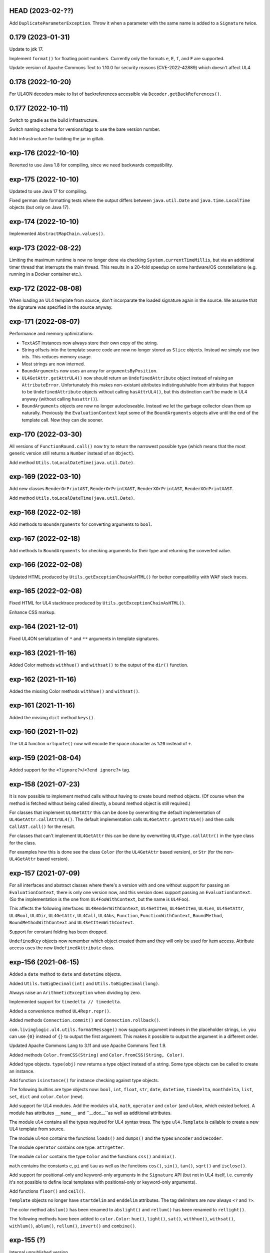 HEAD (2023-02-??)
-----------------

Add ``DuplicateParameterException``. Throw it when a parameter with the same
name is added to a ``Signature`` twice.


0.179 (2023-01-31)
------------------

Update to jdk 17.

Implement ``format()`` for floating point numbers. Currently only the
formats ``e``, ``E``, ``f``, and ``F`` are supported.

Update version of Apache Commons Text to 1.10.0 for security reasons
(CVE-2022-42889) which doesn't affect UL4.


0.178 (2022-10-20)
------------------

For UL4ON decoders make to list of backreferences accessible via
``Decoder.getBackReferences()``.


0.177 (2022-10-11)
------------------

Switch to gradle as the build infrastructure.

Switch naming schema for versions/tags to use the bare version number.

Add infrastructure for building the jar in gitlab.


exp-176 (2022-10-10)
--------------------

Reverted to use Java 1.8 for compiling, since we need backwards compatibility.


exp-175 (2022-10-10)
--------------------

Updated to use Java 17 for compiling.

Fixed german date formatting tests where the output differs between
``java.util.Date`` and ``java.time.LocalTime`` objects (but only on Java 17).


exp-174 (2022-10-10)
--------------------

Implemented ``AbstractMapChain.values()``.


exp-173 (2022-08-22)
--------------------

Limiting the maximum runtime is now no longer done via checking
``System.currentTimeMillis``, but via an additional timer thread that interrupts
the main thread. This results in a 20-fold speedup on some hardware/OS
constellations (e.g. running in a Docker container etc.).


exp-172 (2022-08-08)
--------------------

When loading an UL4 template from source, don't incorparate the loaded signature
again in the source. We assume that the signature was specified in the source
anyway.


exp-171 (2022-08-07)
--------------------

Performance and memory optimizations:

* ``TextAST`` instances now always store their own copy of the string.
* String offsets into the template source code are now no longer stored as
  ``Slice`` objects. Instead we simply use two ints. This reduces memory usage.
* Most strings are now interned.
* ``BoundArguments`` now uses an array for ``argumentsByPosition``.
* ``UL4GetAttr.getAttrUL4()`` now should return an ``UndefinedAttribute``
  object instead of raising an ``AttributeError``. Unfortunately this makes
  non-existant attributes indistinguishable from attributes that happen to
  be ``UndefinedAttribute`` objects without calling ``hasAttrUL4()``, but this
  distinction can't be made in UL4 anyway (without calling ``hasattr()``).
* ``BoundArguments`` objects are now no longer autocloseable. Instead we let
  the garbage collector clean them up naturally. Previously the
  ``EvaluationContext`` kept some of the ``BoundArguments`` objects alive until
  the end of the template call. Now they can die sooner.


exp-170 (2022-03-30)
--------------------

All versions of ``FunctionRound.call()`` now try to return the narrowest
possible type (which means that the most generic version still returns a
``Number`` instead of an ``Object``).

Add method ``Utils.toLocalDateTime(java.util.Date)``.


exp-169 (2022-03-10)
--------------------

Add new classes ``RenderOrPrintAST``, ``RenderOrPrintXAST``,
``RenderXOrPrintAST``, ``RenderXOrPrintXAST``.

Add method ``Utils.toLocalDateTime(java.util.Date)``.


exp-168 (2022-02-18)
--------------------

Add methods to ``BoundArguments`` for converting arguments to ``bool``.


exp-167 (2022-02-18)
--------------------

Add methods to ``BoundArguments`` for checking arguments for their type and
returning the converted value.


exp-166 (2022-02-08)
--------------------

Updated HTML produced by ``Utils.getExceptionChainAsHTML()`` for better
compatibility with WAF stack traces.


exp-165 (2022-02-08)
--------------------

Fixed HTML for UL4 stacktrace produced by ``Utils.getExceptionChainAsHTML()``.

Enhance CSS markup.


exp-164 (2021-12-01)
--------------------

Fixed UL4ON serialization of ``*`` and ``**`` arguments in template signatures.


exp-163 (2021-11-16)
--------------------

Added Color methods ``withhue()`` and ``withsat()`` to the output of the
``dir()`` function.


exp-162 (2021-11-16)
--------------------

Added the missing Color methods ``withhue()`` and ``withsat()``.


exp-161 (2021-11-16)
--------------------

Added the missing ``dict`` method ``keys()``.


exp-160 (2021-11-02)
--------------------

The UL4 function ``urlquote()`` now will encode the space character as ``%20``
instead of ``+``.


exp-159 (2021-08-04)
--------------------

Added support for the ``<?ignore?>``/``<?end ignore?>`` tag.


exp-158 (2021-07-23)
--------------------

It is now possible to implement method calls without having to create bound
method objects. (Of course when the method is fetched without being called
directly, a bound method object is still required.)

For classes that implement ``UL4GetAttr`` this can be done by overwriting
the default implementation of ``UL4GetAttr.callAttrUL4()``. The default
implementation calls ``UL4GetAttr.getAttrUL4()`` and then calls
``CallAST.call()`` for the result.

For classes that can't implement ``UL4GetAttr`` this can be done by overwriting
``UL4Type.callAttr()`` in the type class for the class.

For examples how this is done see the class ``Color`` (for the ``UL4GetAttr``
based version), or ``Str`` (for the non-``UL4GetAttr`` based version).


exp-157 (2021-07-09)
--------------------

For all interfaces and abstract classes where there's a version with and one
without support for passing an ``EvaluationContext``, there is only one version
now, and this version does support passing an ``EvaluationContext``. (So the
implementation is the one from ``UL4FooWithContext``, but the name is ``UL4Foo``).

This affects the following interfaces: ``UL4RenderWithContext``, ``UL4SetItem``,
``UL4GetItem``, ``UL4Len``, ``UL4SetAttr``, ``UL4Bool``, ``UL4Dir``,
``UL4GetAttr``, ``UL4Call``, ``UL4Abs``, ``Function``, ``FunctionWithContext``,
``BoundMethod``, ``BoundMethodWithContext`` and ``UL4SetItemWithContext``.

Support for constant folding has been dropped.

``UndefinedKey`` objects now remember which object created them and they will
only be used for item access. Attribute access uses the new
``UndefinedAttribute`` class.


exp-156 (2021-06-15)
--------------------

Added a ``date`` method to ``date`` and ``datetime`` objects.

Added ``Utils.toBigDecimal(int)`` and ``Utils.toBigDecimal(long)``.

Always raise an ``ArithmeticException`` when dividing by zero.

Implemented support for ``timedelta // timedelta``.

Added a convenience method ``UL4Repr.repr()``.

Added methods ``Connection.commit()`` and ``Connection.rollback()``.

``com.livinglogic.ul4.utils.formatMessage()`` now supports argument indexes in
the placeholder strings, i.e. you can use ``{0}`` instead of ``{}`` to output
the first argument. This makes it possible to output the argument in a different
order.

Updated Apache Commons Lang to 3.11 and use Apache Commons Text 1.9.

Added methods ``Color.fromCSS(String)`` and ``Color.fromCSS(String, Color)``.

Added type objects. ``type(obj)`` now returns a type object instead of a string.
Some type objects can be called to create an instance.

Add function ``isinstance()`` for instance checking against type objects.

The following builtins are type objects now: ``bool``, ``int``, ``float``,
``str``, ``date``, ``datetime``, ``timedelta``, ``monthdelta``, ``list``,
``set``, ``dict`` and ``color.Color`` (new).

Add support for UL4 modules. Add the modules ``ul4``, ``math``, ``operator``
and ``color`` (and ``ul4on``, which existed before). A module has attributes
``__name__`` and ``__doc__``as well as additional attributes.

The module ``ul4`` contains all the types required for UL4 syntax trees. The
type ``ul4.Template`` is callable to create a new UL4 template from source.

The module ``ul4on`` contains the functions ``loads()`` and ``dumps()`` and
the types ``Encoder`` and ``Decoder``.

The module ``operator`` contains one type: ``attrgetter``.

The module ``color`` contains the type ``Color`` and the functions ``css()``
and ``mix()``.

``math`` contains the constants ``e``, ``pi`` and ``tau`` as well as the
functions ``cos()``, ``sin()``, ``tan()``, ``sqrt()`` and ``isclose()``.

Add support for positional-only and keyword-only arguments in the ``Signature``
API (but not in UL4 itself, i.e. currently it's not possible to define local
templates with positional-only or keyword-only arguments).

Add functions ``floor()`` and ``ceil()``.

``Template`` objects no longer have ``startdelim`` and ``enddelim`` attributes.
The tag delimiters are now always ``<?`` and ``?>``.

The color method ``abslum()`` has been renamed to ``abslight()`` and
``rellum()`` has been renamed to ``rellight()``.

The following methods have been added to ``color.Color``: ``hue()``,
``light()``, ``sat()``, ``withhue()``, ``withsat()``, ``withlum()``,
``ablum()``, ``rellum()``, ``invert()`` and ``combine()``.


exp-155 (?)
-----------

Internal unpublished version.


exp-154 (2020-04-29)
--------------------

Exceptions can now be logged for all logging levels in ``EvaluationContext``
(i.e. an exception can be logged as a wrning). Logging exceptions per se is
gone now.


exp-153-1 (2020-04-20)
----------------------

Arrays are now dumped as lists by the UL4ON machinery (Note that this means that
they don't roundtrip, as they will be deserialized as lists again.)


exp-153 (2020-04-14)
--------------------

Implemented a "module" ``ul4on`` with the attributes ``loads``, ``dumps``,
``Encoder`` and ``Decoder``. ``Encoder`` and ``Decoder`` can be used to
dump/load multiple objects/dumps using the same encoding/decoding context.


exp-152-1 (2019-12-12)
----------------------

Implemented ``InterpretedTemplate.reader(globalVariables, variables)``.


exp-152 (2019-12-12)
--------------------

Add methods ``logDebug``, ``logInfo``, ``logNotice``, ``logWarning``,
``logError`` and ``logException`` to ``EvaluationContext``. With this UL4
clients can log deprecations. To really have an effect, a subclass of
``EvaluationContext`` must be used that overwrites these methods.

Added support for global variables.

The set of variants of the methods ``renders``, ``render`` and ``call`` in
``InterpretedTemplate`` has changed.


exp-151-1 (2019-11-21)
----------------------

Actually clip the stack trace in
``com.livinglogic.ul4.Utils.getStacktraceAsMarkdown()``.


exp-151 (2019-11-21)
--------------------

Added version of ``com.livinglogic.ul4.Utils.getStacktraceAsText()`` and
``com.livinglogic.ul4.Utils.getStacktraceAsMarkdown()`` where the number of
lines can be limited.


exp-150 (2019-11-21)
--------------------

Added ``com.livinglogic.ul4.Utils.getStacktraceAsText()`` and
``com.livinglogic.ul4.Utils.getStacktraceAsMarkdown()`` for returning a
complete Java stacktrace as a plain text or Markdown string.


exp-149-1 (2019-11-20)
----------------------

Fixed duplicate class name in
``com.livinglogic.ul4.Utils.getExceptionChainAsMarkdown()``.


exp-149 (2019-11-20)
--------------------

Added ``com.livinglogic.ul4.Utils.getExceptionChainAsMarkdown()`` which returns
an UL4 stacktrace in Markdown format.


exp-148 (2019-11-15)
--------------------

Added an (UL4 accessible) method ``queryone`` to
``com.livinglogic.dbutils.Connection``.


exp-147 (2019-11-14)
--------------------

``com.livinglogic.dbutils.Connection`` now implements ``AutoCloseable``.


exp-146 (2019-11-11)
--------------------

Removed the "type name" from ``nameUL4`` for all bound methods.

Implemented the dict method ``pop()``.

Implemented the function ``scrypt()``.


exp-145-1 (2019-08-27)
----------------------

Make the following methods in ``Utils`` public: ``getExceptionChainAsList()``,
``getExceptionChainAsJSON()``, ``getExceptionChainAsText()`` and
``getExceptionChainAsHTML()``.


exp-145 (2019-08-27)
--------------------

Implemented or exposed the following methods in the ``Utils`` class:
``exceptionAsMap()``, ``getExceptionChainAsList()``,
``getExceptionChainAsJSON()``, ``getExceptionChainAsText()`` and
``getExceptionChainAsHTML()``.


exp-144 (2019-08-27)
--------------------

Added the following methods to the class ``AST``:
``getTemplateDescriptionText()``, ``getTemplateDescriptionHTML()``,
``getLocationDescriptionText()``, ``getLocationDescriptionHTML()``,
``getSourceSnippetText()`` and ``getSourceSnippetHTML()``.


exp-143-1 (2019-08-05)
----------------------

Make the method ``AST.getPos()`` public.


exp-143 (2019-07-23)
--------------------

Fix test.


exp-142 (2019-07-23)
--------------------

Fixed version number in ``pom.xml``.


exp-141 (2019-07-23)
--------------------

Fixed a ``NullPointerException`` in ``InterpretedTemplate.Block.setIndent``.


exp-140 (2019-06-24)
--------------------

Added the following UL4 attributes to ``AST``: ``startpos``, ``startline``,
``stopcol``, ``startsource``, ``startsourceprefix`` and ``startsourcesuffix``.

Added the following UL4 attributes to block like AST nodes: ``stoppos``,
``stopline``, ``stopcol``, ``stopsource``, ``stopsourceprefix`` and
``stopsourcesuffix``.


exp-139 (2019-06-18)
--------------------

Expose the attribute ``items`` of ``com.livinglogic.ul4.SetAST`` to UL4.


exp-138 (2019-02-26)
--------------------

Added ``com.livinglogic.utils.ArrayUtils`` (with the method
``makeExtendedStringArray``).


exp-137 (2019-02-26)
--------------------

Added ``com.livinglogic.utils.ListUtils`` (with the method ``makeExtendedList``).


exp-136-3 (2019-01-08)
----------------------

Type names are now "interned" when writing an UL4ON dump.


exp-136-2 (2018-12-18)
----------------------

Fixed the UL4 attribute ``context`` for ``LocationException`` to use
``getInnerException`` instead of ``getCause``.


exp-136-1 (2018-12-18)
----------------------

Fixed exception decoration in ``CallRenderAST``: Even if the call is not from a
template, the decorating must be done when the innermost exception is not a
LocationException, because this is the original location of the error.


exp-136 (2018-11-29)
--------------------

If constant folding in the compiler fails, the compiler will now create an AST
node for the original operator (which means that the error will only surface
when the template gets executed, not when it gets compiled).

Exception chaining has been changed from chaining the exception object via
``initCause()`` to do it via ``addSuppressed()``. The reason is that there might
be exceptions that already have a cause, so calling ``initCause`` again will
fail. Using ``addSuppressed()`` should work in much more cases.


exp-135-3 (2018-11-14)
----------------------

Fix typo in ``InterpretedTemplate``.


exp-135-2 (2018-11-14)
----------------------

Add method ``InterpretedTemplate.getParentTemplate()``.


exp-135-1 (2018-11-14)
----------------------

Add method ``LocationException.getLocation()``.


exp-135 (2018-11-14)
--------------------

Move information required for printing UL4 exceptions into the base class
``AST``.


exp-134 (2018-11-08)
--------------------

The chaining of UL4 exceptions has been inverted. This means that the exception
that will get raised from the UL4 template is the original innermost exception.
``LocationException`` instances will be added as the "cause" of each exception
to specify the exact location in the UL4 source.

The structure of compiled UL4 templates has been simplified internally: Each
``AST`` instance has attributes ``template`` and ``pos`` that directly reference
the template and the source code location of the ``AST`` node. The ``Tag``
objects are gone (they will only be used internally during compilation).
Also ``AST`` nodes have gained a ``source`` property which returns the source
code of the node itself.


exp-133 (2018-11-02)
--------------------

Code in ``AttrAST`` and ``ItemAST`` has been reordered so that implementations
of the ``UL4GetAttrWithContext``, ``UL4GetAttr``, ``UL4GetItemWithContext`` and
``UL4GetItem`` interfaces are preferred over implementation of the ``Map``
interface.

For backwards compatibility reasons the UL4 function ``date`` now accepts
3-7 arguments again (and returns a ``datetime`` object when non-zero hours,
minutes, seconds or microsecond are passed in).


exp-132 (2018-09-14)
--------------------

Split date object into date and datetime objects and support ``LocalDate`` and
``LocalDatetime`` Java objects. Add ``today()`` function.


exp-131 (2018-02-07)
--------------------

Added support for loading the content of an object in an UL4ON dump
iteratively.


exp-130 (2018-01-10)
--------------------

Added support for ``<?renderblock?>`` and ``<?renderblocks?>``.


exp-129 (2017-12-20)
--------------------

Added support for ``<?renderx?>``.


exp-128 (2017-12-13)
--------------------

Fixed an off-by-one error in smart whitespace handling.


exp-127 (2017-11-17)
--------------------

The string methods ``startswith()`` and ``endswith()`` now support list of
strings as arguments.


exp-126 (2017-10-13)
--------------------

Use ``LinkedHashMap`` in ``CallAST`` and ``RenderAST`` to preserve the order
of keyword arguments.


exp-125 (2017-08-17)
--------------------

``Arrays.asList()`` returns immutables lists, and those don't support the
UL4 method ``pop()`` for example. Creating a new mutable list from the array
should fix that problem.


exp-124 (2017-08-03)
--------------------

To help will XSS prevention ``<`` will now be escaped as ``\u003c`` in JSON
output and as ``\x3c`` in UL4ON output.


exp-123 (2017-07-31)
--------------------

UL4 now longer tries a disguise objects as dictionaries. I.e. for objects
implementing ``UL4GetItemString`` the methods ``items()``, ``keys()``,
``values()`` and ``get()`` are no longer synthesized. This also means that
``len()``, ``list()``, item access and containment test no longer work on
objects.

New functions ``getattr()``, ``setattr()``, ``hasattr()`` and ``dir()`` have
been added, to work with attributes of objects.

A few interfaces (and their methods) have been renamed: ``UL4GetItemString``
to ``UL4GetAttr``, ``UL4GetItemStringWithContext`` to ``UL4GetAttrWithContext``
and ``UL4Attributes`` to ``UL4Dir``.


exp-122 (2017-04-18)
--------------------

The ``AttributeException`` constructor now has two arguments: The object and
the key.


exp-121 (2017-03-21)
--------------------

When deeserializing UL4ON dumps it's now possible to pass in a
"custom type registry" to customize which object get created.


exp-120 (2017-03-06)
--------------------

When compiling the template signature in an ``<?ul4?>`` tag fails the
exception will now be properly wrapped to show the ``<?ul4?>`` tag in which
the exception happened.


exp-119 (2017-03-03)
--------------------

Rendering or calling ``null`` now reliably produces a
``NotRenderableException``/``NotCallableException``.


exp-118 (2017-03-03)
--------------------

Fixed a minor bug when loading an UL4ON dump of a template in source form.


exp-117 (2017-02-28)
--------------------

Implementations of ``UL4GetItem``, ``UL4GetItemString``,
``UL4GetItemWithContext`` and ``UL4GetItemStringWithContext`` are now
required to throw an ``AttributeException`` when the attribute doesn't exist
(instead of returning an ``UndefinedKey`` object).

Added ``<?doc?>`` tag which is available as via the Java method
``InterpretedTemplate.getDoc()`` or the ``doc`` attribute in UL4.

The template signature is now accessible as the ``signature`` attribute
(and supports ``str()`` and ``repr()``).


exp-116 (2017-02-13)
--------------------

Fixed ``asjson()`` output of ``BigDecimal`` objects.


exp-115 (2017-02-13)
--------------------

UL4ON dumps can now contain UL4 templates in "source" format, i.e. the
template will be compiled when it is loaded. This is implemented to give the
Oracle PL/SQL version a chance to put UL4 templates into a UL4ON dump.

Compiling an UL4 template will wrap the ``RecognitionException`` in a
``RuntimeException``, so that the ``RecognitionException`` no longer has to
be declared (or wrapped) by calling code.


exp-114 (2017-02-12)
--------------------

Dictionaries generated by dictionary literals and dictionary comprehensions
are now ordered. Also the order of (key, value) pairs passed into an ``**``
parameter will now be preserved.


exp-113 (2017-01-26)
--------------------

Calling the ``InterpretedTemplate`` constructor with the ``Signature``
argument no longer overwrites a signature specified via an ``<?ul4?>`` tag.


exp-112 (2017-01-19)
--------------------

Fixed a off-by-one bug in ``Utils.unescapeUL4String()`` with ``\x`` and
``\u`` escapes.


exp-111 (2016-12-30)
--------------------

The UL4ON decoder now records the stream position, so it can be show in
exception messages.


exp-110 (2016-12-23)
--------------------

(Re)implemented the ``render`` method for templates (for backwards
compatibility). This method will go away again eventually.


exp-109 (2016-12-20)
--------------------

Enhanced error messages in the UL4ON decoder.


exp-108 (2016-12-16)
--------------------

UL4ON now supports ordered maps (typecode ``e``/``E``) for the Java type
``LinkedHashMap``.


exp-107 (2016-11-29)
--------------------

Optimize output of color alpha values in CSS format (limit to 3 decimal
places).


exp-106 (2016-11-28)
--------------------

Fixed alpha handling (``byte``/``double``) in ``Color.withlum()``.


exp-105 (2016-09-15)
--------------------

Added dictionary and set method ``clear``.

Added function ``md5``.

Expose attributes of ``DictItemAST``, ``ListAST``, ``SeqItemAST``,
``UnpackDictItemAST`` and ``UnpackSeqItemAST`` to UL4.


exp-104 (2016-05-17)
--------------------

Added support for exception objects (i.e. the function ``isexception`` and
exception attributes).

* Added the ``count`` method for strings and lists.

``istemplate()`` has been changed to return true if both of these interfaces
are implemented: ``UL4CallWithContext`` and ``UL4RenderWithContext``.


exp-103 (2016-05-04)
--------------------

Implemented changes from XIST 5.17: UL4 texts/tags now reference the template.


exp-102 (2016-03-18)
--------------------

``sorted()`` now supports the ``key`` and ``reverse`` arguments.

Sets now have a method ``add``.

Support for iterable unpacking in list and set literals has been added.

Support for dict/iterable unpacking in dict literals has been added.

Support for multiple uses of ``*`` and ``**`` arguments in calls has been added.

``repr()`` now produces the same output for strings as the Python version.

Support for the function ``ascii()`` has been added.

A string method ``splitlines()`` has been added.

Merged in the ``List``/``UL4Attributes`` fix from exp-99-8.


exp-101 (2016-03-02)
--------------------

``repr()`` will now fall back to return ``"<classname>"`` for unknown instances.

Added ``repr`` support for ``AST``, ``TextAST``, ``CodeAST`` and
``InterpretedTemplate``.


exp-100 (2015-12-02)
--------------------

Whitespace is now allowed before the tagname in UL4 tag, i.e. ``<? print 42 ?>``
will work.

Parsing json is now done with json-simple
(https://code.google.com/p/json-simple/)

Closures no longer see a frozen version of the variables at the time of the
``<?def?>`` tag, but the final state of the variables (like many other
programming languages do).

Updated for compatibility with XIST 5.14: smart whitespace handling and
related stuff has been implemented.


exp-99-8 (2016-03-23)
---------------------

Changed the order of tests in the implementation of ``len()`` so that
collections are checked first. This gives consistent results for ``len()``
and iterating an object if it implements both ``List`` and ``UL4Attributes``.


exp-99-7 (2015-09-28)
---------------------

Fixed a bug in the changes from exp-99-6.


exp-99-6 (2015-09-28)
---------------------

Added support for ``UL4GetItemString`` to ``ItemAST``.


exp-99-5 (2015-09-27)
---------------------

Added ``AbstractCombiningMapChain``.


exp-99-4 (2015-09-16)
---------------------

Fixed ``AttrAST``: The code path for ``UL4GetItemWithContext`` and
``UL4GetItemStringWithContext`` was wrong.


exp-99-3 (2015-09-16)
---------------------

The "combined" interfaces ``UL4GetAttributes``, ``UL4GetSetAttributes``,
``UL4GetSetItem`` and ``UL4GetSetItemString`` have been removed.

Two new interfaces ``UL4GetItemWithContext`` and ``UL4GetItemStringWithContext``
have been added. They allow to implement "dynamic attributes", i.e.
attributes whose values depend on the local variables. E.g. it would be
possible to implement an object ``double``, such that ``double.x`` returns
``2*x``.


exp-99-2 (2015-08-05)
---------------------

Fixed pom file from exp-99-1.


exp-99-1 (2015-08-05)
---------------------

Fixed handling of signatures when calling local templates.


exp-99 (2014-12-18)
-------------------

Calling ``Function`` and ``FunctionWithContent`` objects now destroys the
intermediate list objects that get created. This should help the Java GC
clean up unused objects.

A ``TemplateClosure`` no longer can reference itself via the variables from
its parents.

``UL4Repr.Formatter`` no longer calls the ``visit`` method in the constructor.
This makes it possible to subclass ``UL4Repr.Formatter`` for special output.
To use the ``Formatter`` use the following code::

	new UL4Repr.Formatter().visit(obj).toString()

An ``InterpretedTemplate`` can now have a signature. Calling or rendering the
template will now check the variables passed in against the signature. This
also works for subtemplates.

List slices now return new independent lists instead of views into the
original one.


exp-98 (2014-11-07)
-------------------

UL4ON now uses an ``IdentityHashMap`` for recording serialized objects. This
allows to serialize object loops.

Updated UL4ON to the more human readable version from XIST 5.12.


exp-97 (2014-10-29)
-------------------

Implement support for sets in UL4 and UL4ON.

Enhance ``FunctionRepr``: Now cycles will be detected automatically even for
classes that implement ``reprUL4()`` themselves.


exp-96-5 (2014-10-02)
---------------------

Only create an exception object in ``BoundDictMethodUpdate.call()`` when
necessary.


exp-96-4 (2014-10-01)
---------------------

Fixed typo in ``CLOBVar.fetch()``.


exp-96-3 (2014-10-01)
---------------------

Free ``CLOB``\s in ``CLOBVar.fetch()``.


exp-96-2 (2014-09-30)
---------------------

Free ``CLOB``\s in ``ResultSetMapIterator.fetch()``.


exp-96-1 (2014-09-29)
---------------------

Fixed the precedence of the boolean ``not`` operator: Now it has a lower
precedence than the comparison operators. i.e. ``not x in y`` is parsed
as ``not (x in y)``.


exp-96 (2014-09-25)
-------------------

``com.livinglogic.dbutils.Connection`` now has a new method ``execute()``
for executing database code that doesn't return a ``ResultSet``.

``com.livinglogic.dbutils.Connection`` has new methods ``int()``, ``number()``,
``str()``, ``clob()`` and ``date()`` that return variable objects that can be
used in ``query()``, ``queryargs()`` and ``execute()`` to receive out parameters.
The value returned is available in the ``value`` attribute.

``com.livinglogic.dbutils.Connection.queryargs()`` no longer supports keyword
arguments.

A problem with the evaluation order of arguments in calls has been fixed.


exp-95-2 (2014-08-07)
---------------------

Speed up ``FunctionAsJSON``: Instead of creating many temporary strings, the
code now formats the complete object into a ``StringBuilder``.


exp-95-1 (2014-08-05)
---------------------

Fixed UL4 implementation of ``queryargs()`` method in
``com.livinglogic.dbutils.Connection``.


exp-95 (2014-07-10)
-------------------

Fixed comparisons involving ``BigDecimal`` objects to ignore the scale.

Moved the code that registers the UL4 AST object for UL4ON into a static
method ``register4UL4ON()``.


exp-94-1 (2014-05-06)
---------------------

Added support for ``list(Iterable)``.


exp-94 (2014-05-05)
-------------------

Added ``while`` loop.

The maximum runtime of templates can now be limited by using an
``EvaluationContext`` object with a milliseconds value > 0.

Merged in exp-81-3 which fixes ``'``-escaping in JSON strings.


exp-93-1 (2014-01-23)
---------------------

Fixed version number.


exp-93 (2014-01-23)
-------------------

Slices are now handled by passing ``Slice`` objects as the index in ``Item``.


exp-92 (2014-01-10)
-------------------

The bitwise operators ``&``, ``|``, ``^``, ``~``, ``<<`` and ``>>``
(and their augmented assigment counterparts ``&=``, ``|=``, ``^=``, ``<<=`` and
``>>=``) have been added.

If expressions have been added.


exp-91 (2013-10-29)
-------------------

``com.livinglogic.dbutils.ResultSetMapIterator`` now returns the records as a
``org.apache.commons.collections.map.CaseInsensitiveMap``, i.e. keys are case
insensitive.


exp-90 (2013-10-01)
-------------------

Add support for attribute, item and slice assignment.


exp-89 (2013-08-28)
-------------------

Added bound methods. Instead of implementing ``UL4MethodCall``/``UL4MethodCallWithContext``,
simply return ``BoundMethod`` objects from ``getItemStringUL4()``.


exp-88 (2013-08-07)
-------------------

Added the UL4 functions ``first()`` and ``last()``.


exp-87 (2013-08-02)
-------------------

``Connection.query()`` has been renamed to ``Connection.queryargs()``.

``Connection.query()`` now requires at least one positional argument. Arguments
alternate between fragments of the SQL query and parameters that will be
embedded in the query.


exp-86 (2013-07-30)
-------------------

Make ``SetUtils`` methods generic.


exp-85 (2013-07-25)
-------------------

Add ``start`` argument to ``FunctionSum``.


exp-84 (2013-07-25)
-------------------

Add ``FunctionSum``.


exp-83 (2013-07-17)
-------------------

Add method ``SetUtils.makeExtendedSet()``.

Expose the text of ``Text`` nodes to templates.


exp-82 (2013-07-16)
-------------------

Object arrays are now supported everywhere ``List`` objects are.


exp-81-3 (2014-04-29)
---------------------

Fixed ``FunctionJSON.call()``: ``'`` may not be escaped in JSON strings
according to json.org (and jQuery).


exp-81-2 (2013-09-17)
---------------------

Add missing Javascript escape for JSON output of templates.


exp-81-1 (2013-09-17)
---------------------

Fixed JSON output of templates.


exp-81 (2013-07-03)
-------------------

Fixed a bug in ``CallMeth.evaluate()``, that surfaced when a ``*`` argument was
present.


exp-80 (2013-06-24)
-------------------

Added methods ``abslum()`` and ``rellum()`` to Color.


exp-79 (2013-06-17)
-------------------

Fixed a comparison bug in ``Utils.narrowBigInteger()``.


exp-78 (2013-06-17)
-------------------

``int(string)`` now returns a ``Long``/``BigInteger`` if the value overflows.

``int()`` and ``com.livinglogic.dbutils.Connection`` now try to convert
``BigInteger``\s to a narrower format (``Integer``/``Long``) if possible.


exp-77 (2013-06-14)
-------------------

Added support for positional parameters in ``com.livinglogic.dbutils.Connection``.


exp-76 (2013-06-13)
-------------------

Fixed strange ANTLR problems with triple quoted strings in various situations
(function calls etc.)


exp-75 (2013-06-13)
-------------------

Keys in database records are now converted to lower case.


exp-74 (2013-06-13)
-------------------

Added support for triple quoted strings.


exp-73 (2013-06-13)
-------------------

Exception chains for compiler error now have an additional stack level that
shows the tag the compile error happened in.


exp-72 (2013-06-13)
-------------------

Fixed a bug in the signature for ``Connection.query()``.


exp-71 (2013-06-06)
-------------------

``FunctionAsJSON`` now handles ``UL4Attributes`` objects.


exp-70 (2013-06-03)
-------------------

Implemented function ``slice()``.


exp-69 (2013-05-01)
-------------------

Added interface ``UL4Attributes`` that extends ``UL4GetItemString`` and allows
map style access to the attributes of an object.

Added interfaces ``UL4MethodCall`` and ``UL4MethodCallWithContext`` that allow
implementing arbitrary method calls.


exp-68 (2013-04-30)
-------------------

Renamed package ``com.livinglogic.oracleutils`` to ``com.livinglogic.dbutils``,
since it is no longer Oracle specific.


exp-67 (2013-04-30)
-------------------

Added function ``list()``.

Implemented support for custom methods via the interface ``UL4MethodCall`` and
``UL4MethodCallWithContext``.

Added support for resource cleanup in ``EvaluationContext``.

Added utilities for exposing database connections to UL4 templates.


exp-66 (2013-03-22)
-------------------

``removeWhitespace`` no longer removes the initial spaces in a string, but only
the whitespace *after* a linefeed.


exp-65 (2013-03-15)
-------------------

Moved ``removeWhitespace`` into ``InterpretedTemplate``, as it's only used there
to avoid package name conflicts.


exp-64 (2013-02-18)
-------------------

Implemented UL4 functions.

Removed builtin UL4 functions ``vars`` and ``get``.

Added methods ``append``, ``insert``, ``pop`` and ``update``.

Removed ``JavaSource4Template`` and ``JavascriptSource4Template`` (as this was
basically just a call to ``dumps()`` anyway).

Removed ``CompiledTemplate``.


exp-63 (2013-01-17)
-------------------

Removed ``ChainedHashMap``, as ``MapChain`` can be used instead now.

Removed ``EvaluationContext.keepWhitespace``, as this would be used for all
templates called, even if their value is different.

Formatting literal text is now done by the currently running template.


exp-62 (2013-01-14)
-------------------

Added support for the ``whitespace`` flag.


exp-61 (2013-01-10)
-------------------

Added support classes ``AbstractMapChain`` and ``MapChain``.

Added support for the automatic variable stack.

Added support for nested scopes/closures.

Added support for calling functions with a mixture of positional and keyword
arguments.


exp-60-1 (2012-12-07)
---------------------

Fixed ``FunctionBool`` for ``BigInteger`` and ``BigDecimal`` objects.


exp-60 (2012-11-15)
-------------------

To improve UL4 exception messages there are now several undefined objects,
which give information about which key/name/index resulted in the undefined
object being created.

AST nodes below the level of the tag now no longer have any location
information. This information is added when the exception bubbling reaches a
tag node.


exp-59 (2012-11-14)
-------------------

Added functions ``any()`` and ``all()``.


exp-58 (2012-11-12)
-------------------

``format()`` now works for integers.


exp-57 (2012-11-06)
-------------------

Use ``StringBuilder`` instead of ``StringBuffer`` everywhere.

``FunctionSort`` can now sort collections (lexicographically).

Added ``values`` method.


exp-56 (2012-11-01)
-------------------

Merged constant loading AST classes into one class: ``Const``.

UL4ON can now read/write ``TimeDelta`` and ``MonthDelta`` objects.

Added the ``Undefined`` singleton.

Implemented constant folding for binary and unary operators and ``GetSlice``.


exp-55 (2012-10-17)
-------------------

Added support for list/dict comprehension, generator expressions and the ``date``
function.

Added language argument to ``format`` function.

Added support for the ``week`` method.

Added support for ``timedelta`` and ``monthdelta`` objects.

Added support for the functions ``timedelta``, ``istimedelta``, ``monthdelta``
and ``ismonthdelta``.


exp-54 (2012-09-30)
-------------------

Variable unpacking is now supported for assignment too.


exp-53 (2012-09-28)
-------------------

Variable unpacking in for loops can now be nested arbitrarily deep.


exp-52 (2012-08-29)
-------------------

Fixed implementation of ``And`` to try the first operand first.


exp-51 (2012-08-08)
-------------------

Added the functions ``min()`` and ``max()``.

Added a proper (threaded) implementation of ``InterpretedTemplate.reader()``.


exp-50 (2012-07-17)
-------------------

The UL4 parser has been ported to ANTLR. The final jar doesn't
contain any Python/Jython any longer.

Moving to ANTLR made several syntax changes necessary:

*	``@2012-04-16`` becomes ``@(2012-04-16)``;

*	``<?render x()?>`` becomes ``<?print x.render()?>``;

*	``<?print x.render()?>`` becomes ``<?print x.renders()?>``.

UL4 templates now support the functions ``fromjson``, ``asul4on``, ``fromul4on``.

The function ``json`` has been renamed to ``asjson``.

Added support for templates and floats to UL4ON.


exp-49 (2012-03-13)
-------------------

Now the new style Javascript code generation is used (i.e. the code is
generated by Javascript itself).


exp-48 (2012-03-08)
-------------------

Renamed the function ``first``, ``last`` and ``firstlast`` to ``isfirst``,
``islast`` and ``isfirstlast``.


exp-47 (2012-03-07)
-------------------

Added support for the new UL4ON object serialization format (via the
class ``com.livinglogic.ul4on.Utils``).


exp-46 (2012-02-19)
-------------------

Added support for the new UL4 functions ``first()``, ``last()``, ``firstlast()``
and ``enumfl()``.


exp-45 (2011-09-07)
-------------------

Added new utility classes ``MapUtils``, ``ChainedHashMap`` and ``ObjectAsMap``.

``Template``, ``Opcode`` and ``Location`` now expose their attributes via a
``Map`` interface.


exp-44 (2011-09-07)
-------------------

Enhanced ``Location.toString()`` for literals.

Fixed ``TagException.toString()`` for parsing errors.


exp-43 (2011-07-22)
-------------------

Fixed location handling bugs with subtemplates.

Sub templates are now created by ``annotate()``.


exp-42 (2011-07-22)
-------------------

Updated to match the implementation in XIST 3.23 (i.e. names for templates).


exp-40 (2011-05-17)
-------------------

Added a new method ``Color.fromrepr()``.


exp-39 (2011-04-07)
-------------------

Fixed offsets into the source and the opcodes list for subtemplates.


exp-38 (2011-03-04)
-------------------

Updated Jython to version 2.5.2.


exp-37 (2011-02-24)
-------------------

Fixed comparison operator when only one of the arguments is ``null``.


exp-36 (2011-02-23)
-------------------

The functionality for generating Javscript source from a template has been
moved to a separate class ``JavascriptSource4Template``.

Fixed many bugs that were detected by running the XIST test suite with
templates converted to Java.

Updated ``commons-lang.jar`` to version 2.6 (``StringEscapeUtils.escapeJava()``
was escaping ``'/'`` in version 2.4).

``InterpretedTemplate`` now has a new method ``compileToJava()`` that can be
used to compile the template into native Java code. (This generates Java source
code for the template and compiles this with the help of the Java compiler).


exp-35 (2010-11-17)
-------------------

Sets can now be sorted.


exp-34 (2010-11-17)
-------------------

Iterators can now be sorted.


exp-33 (2010-11-09)
-------------------

Update file format to be compatible with XIST 3.15.


exp-32 (2010-11-08)
-------------------

Added ``InterpretedTemplate.reader()`` that returns a ``java.io.Reader`` object
for reading the template output.

Removed all versions of the ``render`` methods that didn't have a variables
argument.


exp-31 (2010-11-08)
-------------------

Added missing implementation for the ``contains`` opcode in
``InterpretedTemplate.Renderer()``.


exp-30 (2010-11-08)
-------------------

Added two methods ``InterpretedTemplate.render()`` that render the template
output to a ``java.io.Writer``.


exp-29 (2010-11-08)
-------------------

Fixed ``InterpretedTemplate.load()`` to conform to the format produced by Pythons
version.


exp-28 (2010-11-05)
-------------------

Fixed problems with linefeeds in comments for tag code in
``Template.javascriptSource()``.


exp-27 (2010-11-05)
-------------------

Added a new method ``InterpretedTemplate.javascriptSource()`` that generates
Javascript source from the template.

Updated date literals to used a ``@`` suffix.

Fixed various bugs.


exp-26 (2010-10-04)
-------------------

Support for the UL4 methods ``startswith`` and ``endswith`` has been added.


exp-25 (2010-09-17)
-------------------

Support for the UL4 function ``randchoice`` has been added.


exp-24 (2010-09-16)
-------------------

Support for the following new date methods has been added: ``day``, ``month``,
``year``, ``hour``, ``minute``, ``second``, ``microsecond``, ``weekday`` and
``yearday``.

Date parsing has been enhanced (microseconds are still not supported).

Support for the UL4 functions ``random`` and ``randrange`` has been added.


exp-23 (2010-02-25)
-------------------

Add support for more number types in the 1 and 2 arg version of ``toInteger()``.

Add support for more number types to ``toFloat()``.

Add support for more number types to ``repr()``.

``repr()`` of ``BigInteger``\s now ensures that the result contains a decimal
point.

Add support for more number types and ``Color`` objects to ``json()``.

Add support for more number types to ``chr()``.

Add support for more number types to ``hex()``/``oct()``/``bin()`` and fixed
the result for negative values.

Added the UL4 function ``utcnow()`` and the support method ``Utils.utcnow()``.

Added the UL4 method ``mimeformat()`` and the support method ``Utils.mimeformat()``.

The JSP render method has a ``Writer`` as argument instead of a ``JSPWriter``.


exp-22 (2010-02-08)
-------------------

The build file now forces compilation with Java 1.5.


exp-21 (2010-02-08)
-------------------

Now ``Utils.format()`` can be called without a locale argument (which is
useful for the JSP code generated by the XIST function
``ll.xist.ns.jsp.fromul4()``.


exp-20 (2010-01-14)
-------------------

``Utils.sub()``, ``Utils.mul()``, ``Utils.truediv()`` and ``Utils.floordiv()``
now support all valid combinations of bool/int/float/string operands.

``type()`` now returns the correct type for all ``Number`` subclasses.

Added function ``abs()``.


exp-19 (2009-12-07)
-------------------

``Utils.add()`` now supports all combinations of bool/int/float operands.


exp-18 (2009-11-17)
-------------------

``Utils.xmlescape()`` now uses ``ObjectUtils.toString()`` to support ``null``.


exp-17 (2009-11-16)
-------------------

Fixed error for unsupported operations.

``Utils.iterator()`` now supports ``Iterable`` not just ``Collection``.


exp-16 (2009-07-31)
-------------------

Fixed bug in the block nesting check logic.


exp-15 (2009-07-29)
-------------------

Reverted the fix to the ``rgb()`` function (arguments are float values between
0 and 1).


exp-14 (2009-07-29)
-------------------

Fixed the ``rgb()`` function.


exp-13 (2009-07-27)
-------------------

Updated to use Jython 2.5 (i.e. Java 1.5).

All that's needed to use Jython is now in ``ul4jython.jar`` (which is generated
by ``makejar.sh``).


exp-12 (2009-05-11)
-------------------

Added ``float()`` and ``iscolor()`` functions.


exp-11 (2009-03-07)
-------------------

Added ``join()`` method.


exp-10 (2009-02-28)
-------------------

Added ``reversed()`` function.


exp-9 (2009-02-16)
------------------

Added ``int()`` with two arguments.

Added ``render`` method.


exp-8 (2009-02-02)
------------------

Added support for ``Long`` in a few spots in ``Utils.java``.


exp-7 (2009-01-27)
------------------

Added interface ``JSPTemplate`` for an UL4 template converted to JSP.


exp-6 (2009-01-09)
------------------

Added ``<?note?>`` tag.

Added functions ``type()``, ``vars()``, ``zip()``.

Added one-arg ``find`` and ``rfind`` methods.

Added support for ``**`` in dict literals and render calls.

Added ``Template`` method ``pythonSource()``.

Added support for color objects.


exp-5 (2008-07-18)
------------------

Added ``printx`` tag/opcode.

Added string method ``capitalize()``.

Enhanced exceptions for unclosed blocks.

Added function ``get()`` and dictionary method ``get()``.

Fixed jump calculation for ``break``\s and ``continue``\s in ``for``-blocks.


exp-4 (2008-07-09)
------------------

Added support for a ``csvescape()`` function.


exp-3 (2008-07-09)
------------------

The ``org.apache.commons`` package is now used to implement some of the
operations.

Added support for a string method ``replace()``.

Added support for a ``repr()`` function.


exp-2 (2008-07-09)
------------------

Added ``break`` and ``continue`` tags/opcodes.


exp-1 (2008-07-09)
------------------

Initial version.
